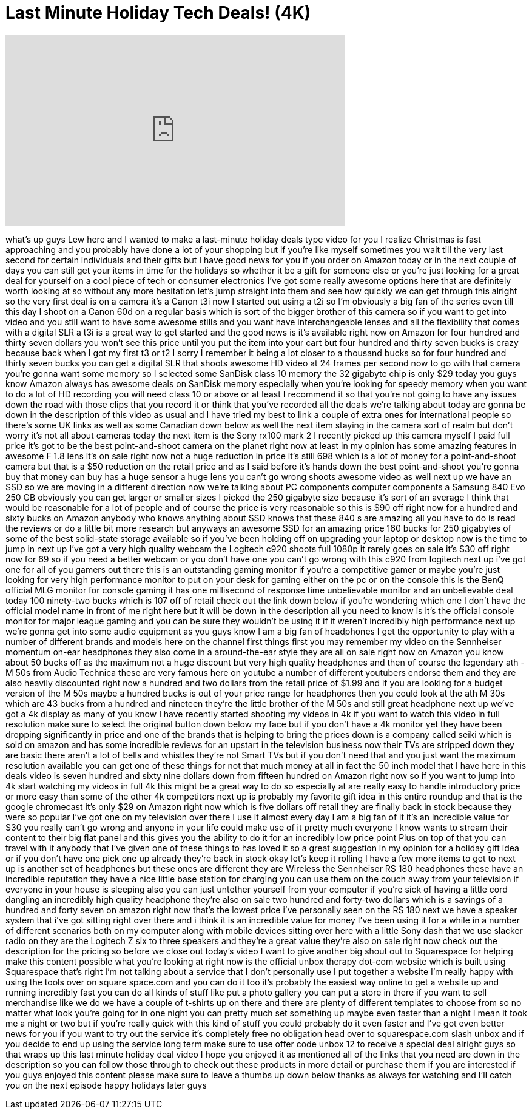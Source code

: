 = Last Minute Holiday Tech Deals! (4K)
:published_at: 2013-12-16
:hp-alt-title: Last Minute Holiday Tech Deals! (4K)
:hp-image: https://i.ytimg.com/vi/UbBKcruCkZk/maxresdefault.jpg


++++
<iframe width="560" height="315" src="https://www.youtube.com/embed/UbBKcruCkZk?rel=0" frameborder="0" allow="autoplay; encrypted-media" allowfullscreen></iframe>
++++

what's up guys Lew here and I wanted to
make a last-minute holiday deals type
video for you I realize Christmas is
fast approaching and you probably have
done a lot of your shopping but if
you're like myself sometimes you wait
till the very last second for certain
individuals and their gifts but I have
good news for you if you order on Amazon
today or in the next couple of days you
can still get your items in time for the
holidays
so whether it be a gift for someone else
or you're just looking for a great deal
for yourself on a cool piece of tech or
consumer electronics I've got some
really awesome options here that are
definitely worth looking at so without
any more hesitation let's jump straight
into them and see how quickly we can get
through this alright so the very first
deal is on a camera it's a Canon t3i now
I started out using a t2i so I'm
obviously a big fan of the series even
till this day I shoot on a Canon 60d on
a regular basis which is sort of the
bigger brother of this camera so if you
want to get into video and you still
want to have some awesome stills and you
want have interchangeable lenses and all
the flexibility that comes with a
digital SLR a t3i is a great way to get
started and the good news is it's
available right now on Amazon for four
hundred and thirty seven dollars you
won't see this price until you put the
item into your cart but four hundred and
thirty seven bucks is crazy because back
when I got my first t3 or t2 I sorry I
remember it being a lot closer to a
thousand bucks so for four hundred and
thirty seven bucks you can get a digital
SLR that shoots awesome HD video at 24
frames per second now to go with that
camera you're gonna want some memory so
I selected some SanDisk
class 10 memory the 32 gigabyte chip is
only $29 today you guys know Amazon
always has awesome deals on SanDisk
memory especially when you're looking
for speedy memory when you want to do a
lot of HD recording you will need class
10 or above or at least I recommend it
so that you're not going to have any
issues down the road with those clips
that you record it or think that you've
recorded all the deals we're talking
about today are gonna be down in the
description of this video as usual and I
have tried my best to link a couple of
extra ones for international people so
there's some UK links as well as some
Canadian
down below as well the next item staying
in the camera sort of realm but don't
worry it's not all about cameras today
the next item is the Sony rx100 mark 2 I
recently picked up this camera myself I
paid full price it's got to be the best
point-and-shoot camera on the planet
right now at least in my opinion has
some amazing features in awesome F 1.8
lens it's on sale right now not a huge
reduction in price it's still 698 which
is a lot of money for a point-and-shoot
camera but that is a $50 reduction on
the retail price and as I said before
it's hands down the best point-and-shoot
you're gonna buy that money can buy has
a huge sensor a huge lens you can't go
wrong shoots awesome video as well next
up we have an SSD so we are moving in a
different direction now we're talking
about PC components computer components
a Samsung 840 Evo 250 GB obviously you
can get larger or smaller sizes I picked
the 250 gigabyte size because it's sort
of an average I think that would be
reasonable for a lot of people and of
course the price is very reasonable so
this is $90 off right now for a hundred
and sixty bucks on Amazon anybody who
knows anything about SSD knows that
these 840 s are amazing all you have to
do is read the reviews or do a little
bit more research but anyways an awesome
SSD for an amazing price 160 bucks for
250 gigabytes of some of the best
solid-state storage available so if
you've been holding off on upgrading
your laptop or desktop now is the time
to jump in next up I've got a very high
quality webcam the Logitech c920 shoots
full 1080p it rarely goes on sale it's
$30 off right now for 69 so if you need
a better webcam or you don't have one
you can't go wrong with this c920 from
logitech next up i've got one for all of
you gamers out there this is an
outstanding gaming monitor if you're a
competitive gamer or maybe you're just
looking for very high performance
monitor to put on your desk for gaming
either on the pc or on the console this
is the BenQ official MLG monitor for
console gaming it has one millisecond of
response time unbelievable monitor and
an unbelievable deal today
100
ninety-two bucks which is 107 off of
retail check out the link down below if
you're wondering which one I don't have
the official model name in front of me
right here but it will be down in the
description all you need to know is it's
the official console monitor for major
league gaming and you can be sure they
wouldn't be using it if it weren't
incredibly high performance next up
we're gonna get into some audio
equipment as you guys know I am a big
fan of headphones I get the opportunity
to play with a number of different
brands and models here on the channel
first things first you may remember my
video on the Sennheiser momentum on-ear
headphones they also come in a
around-the-ear style they are all on
sale right now on Amazon you know about
50 bucks off as the maximum not a huge
discount but very high quality
headphones and then of course the
legendary ath - M 50s from Audio
Technica these are very famous here on
youtube a number of different youtubers
endorse them and they are also heavily
discounted right now a hundred and two
dollars from the retail price of $1.99
and if you are looking for a budget
version of the M 50s maybe a hundred
bucks is out of your price range for
headphones then you could look at the
ath M 30s which are 43 bucks from a
hundred and nineteen they're the little
brother of the M 50s and still great
headphone next up we've got a 4k display
as many of you know I have recently
started shooting my videos in 4k if you
want to watch this video in full
resolution make sure to select the
original button down below my face but
if you don't have a 4k monitor yet they
have been dropping significantly in
price and one of the brands that is
helping to bring the prices down is a
company called seiki which is sold on
amazon and has some incredible reviews
for an upstart in the television
business now their TVs are stripped down
they are basic there aren't a lot of
bells and whistles they're not Smart TVs
but if you don't need that and you just
want the maximum resolution available
you can get one of these things for not
that much money at all
in fact the 50 inch model that I have
here in this deals video is seven
hundred and sixty nine dollars down from
fifteen hundred on Amazon right now so
if you want to jump into 4k start
watching my videos in full 4k this might
be a great way to do so
especially at are really easy to handle
introductory price or more easy than
some of the other 4k competitors next up
is probably my favorite gift idea in
this entire roundup and that is the
google chromecast it's only $29 on
Amazon right now which is five dollars
off retail they are finally back in
stock because they were so popular I've
got one on my television over there I
use it almost every day I am a big fan
of it it's an incredible value for $30
you really can't go wrong and anyone in
your life could make use of it pretty
much everyone I know wants to stream
their content to their big flat panel
and this gives you the ability to do it
for an incredibly low price point Plus
on top of that you can travel with it
anybody that I've given one of these
things to has loved it so a great
suggestion in my opinion for a holiday
gift idea or if you don't have one pick
one up already they're back in stock
okay let's keep it rolling I have a few
more items to get to next up is another
set of headphones but these ones are
different they are Wireless the
Sennheiser RS 180 headphones these have
an incredible reputation they have a
nice little base station for charging
you can use them on the couch away from
your television if everyone in your
house is sleeping also you can just
untether yourself from your computer if
you're sick of having a little cord
dangling an incredibly high quality
headphone they're also on sale two
hundred and forty-two dollars which is a
savings of a hundred and forty seven on
amazon right now that's the lowest price
i've personally seen on the RS 180 next
we have a speaker system that i've got
sitting right over there and i think it
is an incredible value for money I've
been using it for a while in a number of
different scenarios both on my computer
along with mobile devices sitting over
here with a little Sony dash that we use
slacker radio on they are the Logitech Z
six to three speakers and they're a
great value they're also on sale right
now check out the description for the
pricing so before we close out today's
video I want to give another big shout
out to Squarespace for helping make this
content possible what you're looking at
right now is the official unbox therapy
dot-com website which is built using
Squarespace that's right I'm not talking
about a service that I don't personally
use I put together a website I'm really
happy with using the tools over on
square
space.com and you can do it too it's
probably the easiest way online to get a
website up and running incredibly fast
you can do all kinds of stuff like put a
photo gallery you can put a store in
there if you want to sell merchandise
like we do we have a couple of t-shirts
up on there and there are plenty of
different templates to choose from so no
matter what look you're going for in one
night you can pretty much set something
up maybe even faster than a night I mean
it took me a night or two but if you're
really quick with this kind of stuff you
could probably do it even faster and
I've got even better news for you if you
want to try out the service it's
completely free no obligation head over
to squarespace.com slash unbox and if
you decide to end up using the service
long term make sure to use offer code
unbox 12 to receive a special deal
alright guys so that wraps up this last
minute holiday deal video I hope you
enjoyed it as mentioned all of the links
that you need are down in the
description so you can follow those
through to check out these products in
more detail or purchase them if you are
interested if you guys enjoyed this
content please make sure to leave a
thumbs up down below thanks as always
for watching and I'll catch you on the
next episode happy holidays later guys
